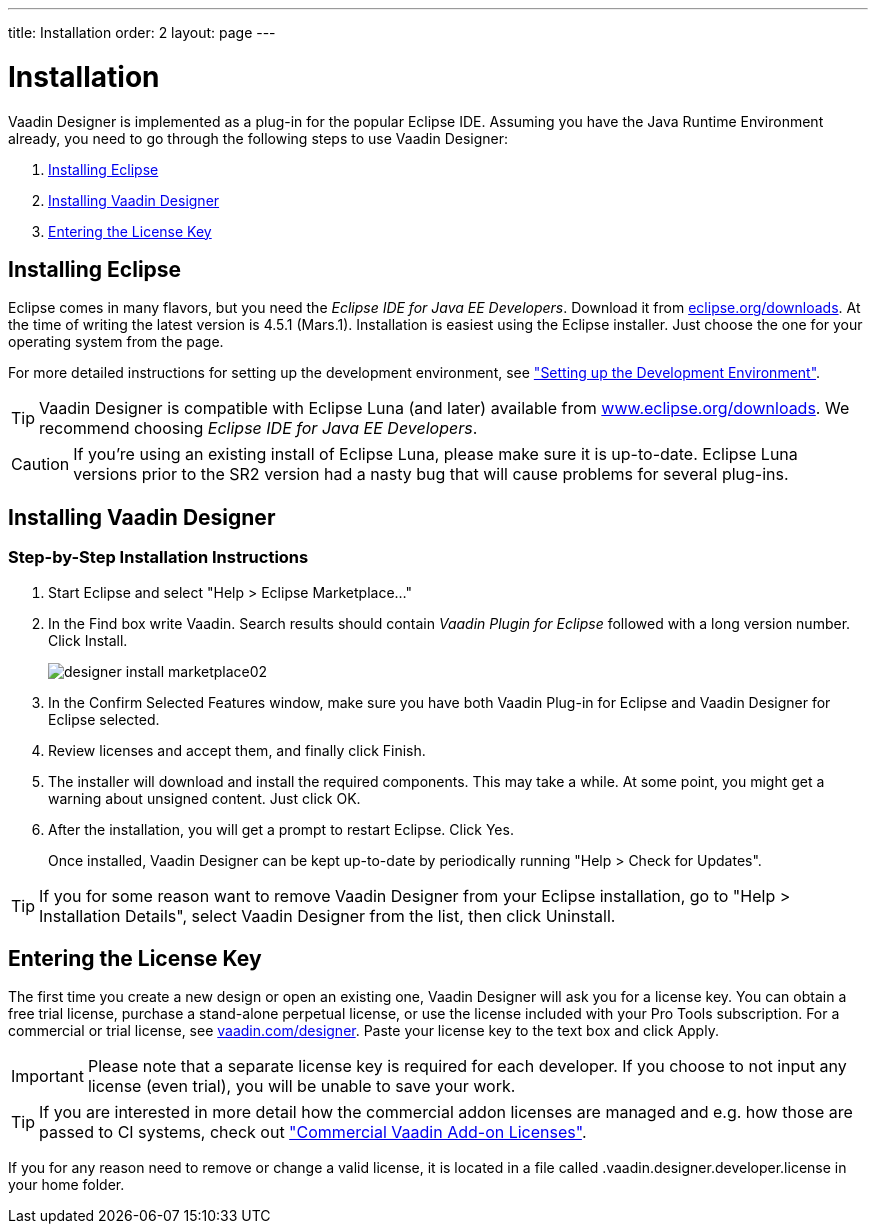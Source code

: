 ---
title: Installation
order: 2
layout: page
---

[[designer.installing]]
= Installation

Vaadin Designer is implemented as a plug-in for the popular Eclipse IDE.
Assuming you have the Java Runtime Environment already, you need to go through the following steps to use Vaadin Designer:

. <<designer.installing.eclipse>>
. <<designer.installing.plugin>>
. <<designer.installing.license>>

[[designer.installing.eclipse]]
== Installing Eclipse

Eclipse comes in many flavors, but you need the _Eclipse IDE for Java EE Developers_.
Download it from link:https://www.eclipse.org/downloads/index.php?show_instructions=TRUE"[eclipse.org/downloads].
At the time of writing the latest version is 4.5.1 (Mars.1).
Installation is easiest using the Eclipse installer.
Just choose the one for your operating system from the page.

For more detailed instructions for setting up the development environment, see <<dummy/../../framework/getting-started/getting-started-environment#getting-started.environment.eclipse,"Setting up the Development Environment">>.

TIP: Vaadin Designer is compatible with Eclipse Luna (and later) available from link:http://www.eclipse.org/downloads[www.eclipse.org/downloads].
We recommend choosing __Eclipse IDE for Java EE Developers__.

CAUTION: If you're using an existing install of Eclipse Luna, please make sure it is up-to-date.
Eclipse Luna versions prior to the SR2 version had a nasty bug that will cause problems for several plug-ins.

[[designer.installing.plugin]]
== Installing Vaadin Designer

ifdef::web[]
TIP: If you are familiar with Eclipse and installing plugins for it.
See the <<designer.installing.plugin.quick>>.

The following short video shows you how to install Vaadin Designer and how to create your first new design.

video::UPslNDDNfbs[youtube, width="640", height="360"]
endif::web[]

=== Step-by-Step Installation Instructions

. Start Eclipse and select "Help > Eclipse Marketplace..."
+
ifdef::web[]
image:img/designer-install-marketplace01.png[]
endif::web[]

. In the [guilabel]#Find# box write [literal]#++Vaadin++#.
Search results should contain _Vaadin Plugin for Eclipse_ followed with a long version number.
Click [guibutton]#Install#.
+
image:img/designer-install-marketplace02.png[]
. In the [guilabel]#Confirm Selected Features# window, make sure you have both [guilabel]#Vaadin Plug-in for Eclipse# and [guilabel]#Vaadin Designer for Eclipse# selected.
+
ifdef::web[]
image:img/designer-install-marketplace03.png[]
endif::web[]
. Review licenses and accept them, and finally click [guibutton]#Finish#.
+
ifdef::web[]
image:img/designer-install-marketplace04.png[]
endif::web[]
. The installer will download and install the required components.
This may take a while.
At some point, you might get a warning about unsigned content.
Just click [guibutton]#OK#.
+
ifdef::web[]
image:img/designer-install-marketplace06.png[]
endif::web[]
. After the installation, you will get a prompt to restart Eclipse.
Click [guibutton]#Yes#.
+
ifdef::web[]
image:img/designer-install-marketplace07.png[]
endif::web[]

Once installed, Vaadin Designer can be kept up-to-date by periodically running "Help > Check for Updates".

ifdef::web[]
[[designer.installing.plugin.quick]]
=== Instructions for Those Familiar with Eclipse

If you followed the previous step-by-step instructions, you can skip the following.

. Choose "Help > Install New Software...""
. Choose `https://vaadin.com/eclipse` from the dropdown or add it as a new repository if needed.
. Make sure you select both [guilabel]#Vaadin Plug-in for Eclipse# and [guilabel]#Vaadin Designer for Eclipse#.
. Click [guibutton]#Next# a few times when prompted, accept the terms, and click [guibutton]#Finish#.

Once installed, Vaadin Designer can be kept up-to-date by periodically running
"Help > Check for Updates".
endif::web[]

TIP: If you for some reason want to remove Vaadin Designer from your Eclipse installation, go to "Help > Installation Details", select [guilabel]#Vaadin Designer# from the list, then click [guibutton]#Uninstall#.

[[designer.installing.license]]
== Entering the License Key

The first time you create a new design or open an existing one, Vaadin Designer will ask you for a license key.
You can obtain a free trial license, purchase a stand-alone perpetual license, or use the license included with your Pro Tools subscription.
For a commercial or trial license, see link:https://vaadin.com/designer[vaadin.com/designer].
Paste your license key to the text box and click [guilabel]#Apply#.

ifdef::web[]
.Designer license prompt
image::img/designer-license-box.png[Designer license prompt]
endif::web[]

IMPORTANT: Please note that a separate license key is required for each developer.
If you choose to not input any license (even trial), you will be unable to save your work.

TIP: If you are interested in more detail how the commercial addon licenses are managed and e.g. how those are passed to CI systems, check out <<dummy/../../framework/addons/addons-cval#addons.cval,"Commercial Vaadin Add-on Licenses">>.

If you for any reason need to remove or change a valid license, it is located in a file called [filename]#.vaadin.designer.developer.license# in your home folder.
